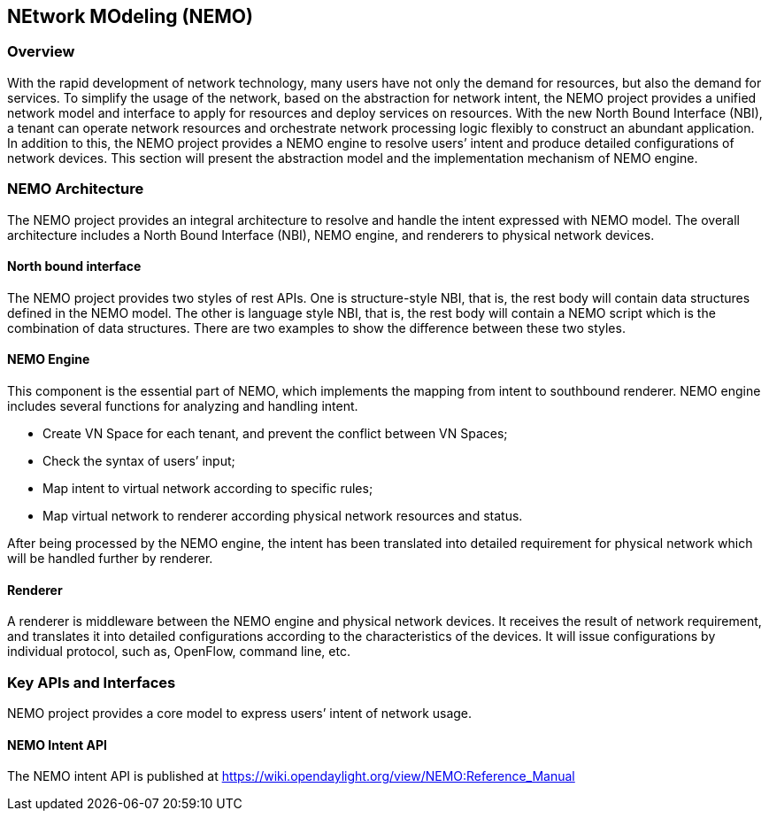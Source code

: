 == NEtwork MOdeling (NEMO)

=== Overview
With the rapid development of network technology, many users have not only the demand for resources, but also the demand for services. To simplify the usage of the network, based on the abstraction for network intent, the NEMO project provides a unified network model and interface to apply for resources and deploy services on resources. With the new North Bound Interface (NBI), a tenant can operate network resources and orchestrate network processing logic flexibly to construct an abundant application. In addition to this, the NEMO project provides a NEMO engine to resolve users’ intent and produce detailed configurations of network devices. This section will present the abstraction model and the implementation mechanism of NEMO engine.

=== NEMO Architecture
The NEMO project provides an integral architecture to resolve and handle the intent expressed with NEMO model. The overall architecture includes a North Bound Interface (NBI), NEMO engine, and renderers to physical network devices.

==== North bound interface
The NEMO project provides two styles of rest APIs. One is structure-style NBI, that is, the rest body will contain data structures defined in the NEMO model. The other is language style NBI, that is, the rest body will contain a NEMO script which is the combination of data structures. There are two examples to show the difference between these two styles.

==== NEMO Engine
This component is the essential part of NEMO, which implements the mapping from intent to southbound renderer.
NEMO engine includes several functions for analyzing and handling intent.

* Create VN Space for each tenant, and prevent the conflict between VN Spaces;
* Check the syntax of users’ input;
* Map intent to virtual network according to specific rules;
* Map virtual network to renderer according physical network resources and status.

After being processed by the NEMO engine, the intent has been translated into detailed requirement for physical network which will be handled further by renderer.

==== Renderer
A renderer is middleware between the NEMO engine and physical network devices. It receives the result of network requirement, and translates it into detailed configurations according to the characteristics of the devices. It will issue configurations by individual protocol, such as, OpenFlow, command line, etc.

=== Key APIs and Interfaces
NEMO project provides a core model to express users’ intent of network usage. 

==== NEMO Intent API
The NEMO intent API is published at https://wiki.opendaylight.org/view/NEMO:Reference_Manual

